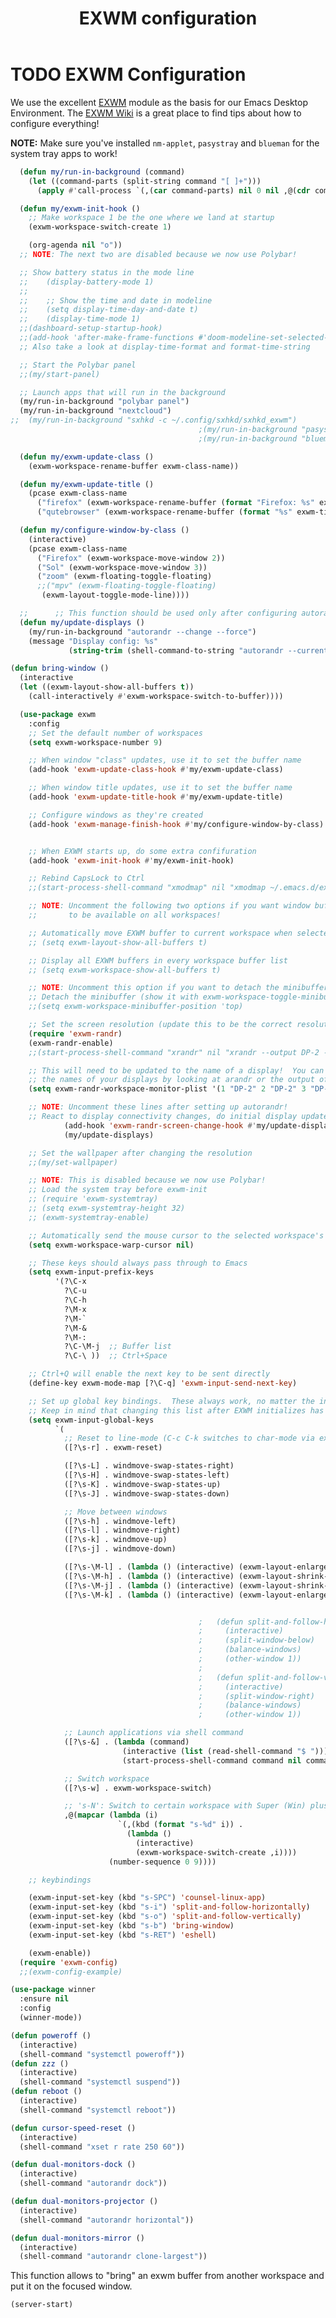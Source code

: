 #+TITLE: EXWM configuration
#+PROPERTY: header-args:emacs-lisp :tangle ./desktop.el

* TODO EXWM Configuration

We use the excellent [[https://github.com/ch11ng/exwm][EXWM]] module as the basis for our Emacs Desktop Environment.  The [[https://github.com/ch11ng/exwm/wiki][EXWM Wiki]] is a great place to find tips about how to configure everything!

*NOTE:* Make sure you've installed =nm-applet=, =pasystray= and =blueman= for the system tray apps to work!

#+begin_src emacs-lisp
      (defun my/run-in-background (command)
        (let ((command-parts (split-string command "[ ]+")))
          (apply #'call-process `(,(car command-parts) nil 0 nil ,@(cdr command-parts)))))

      (defun my/exwm-init-hook ()
        ;; Make workspace 1 be the one where we land at startup
        (exwm-workspace-switch-create 1)

        (org-agenda nil "o")) 
      ;; NOTE: The next two are disabled because we now use Polybar!

      ;; Show battery status in the mode line
      ;;    (display-battery-mode 1)
      ;;
      ;;    ;; Show the time and date in modeline
      ;;    (setq display-time-day-and-date t)
      ;;    (display-time-mode 1)
      ;;(dashboard-setup-startup-hook)
      ;;(add-hook 'after-make-frame-functions #'doom-modeline-set-selected-window)
      ;; Also take a look at display-time-format and format-time-string

      ;; Start the Polybar panel
      ;;(my/start-panel)

      ;; Launch apps that will run in the background
      (my/run-in-background "polybar panel")
      (my/run-in-background "nextcloud")
    ;;  (my/run-in-background "sxhkd -c ~/.config/sxhkd/sxhkd_exwm")
                                              ;(my/run-in-background "pasystray")
                                              ;(my/run-in-background "blueman-applet"))

      (defun my/exwm-update-class ()
        (exwm-workspace-rename-buffer exwm-class-name))

      (defun my/exwm-update-title ()
        (pcase exwm-class-name
          ("firefox" (exwm-workspace-rename-buffer (format "Firefox: %s" exwm-title)))
          ("qutebrowser" (exwm-workspace-rename-buffer (format "%s" exwm-title)))))

      (defun my/configure-window-by-class ()
        (interactive)
        (pcase exwm-class-name
          ("Firefox" (exwm-workspace-move-window 2))
          ("Sol" (exwm-workspace-move-window 3))
          ("zoom" (exwm-floating-toggle-floating)
          ;;("mpv" (exwm-floating-toggle-floating)
           (exwm-layout-toggle-mode-line))))

      ;;      ;; This function should be used only after configuring autorandr!
      (defun my/update-displays ()
        (my/run-in-background "autorandr --change --force")
        (message "Display config: %s"
                 (string-trim (shell-command-to-string "autorandr --current"))))

    (defun bring-window ()
      (interactive
      (let ((exwm-layout-show-all-buffers t))
        (call-interactively #'exwm-workspace-switch-to-buffer))))

      (use-package exwm
        :config
        ;; Set the default number of workspaces
        (setq exwm-workspace-number 9)

        ;; When window "class" updates, use it to set the buffer name
        (add-hook 'exwm-update-class-hook #'my/exwm-update-class)

        ;; When window title updates, use it to set the buffer name
        (add-hook 'exwm-update-title-hook #'my/exwm-update-title)

        ;; Configure windows as they're created
        (add-hook 'exwm-manage-finish-hook #'my/configure-window-by-class)


        ;; When EXWM starts up, do some extra confifuration
        (add-hook 'exwm-init-hook #'my/exwm-init-hook)

        ;; Rebind CapsLock to Ctrl
        ;;(start-process-shell-command "xmodmap" nil "xmodmap ~/.emacs.d/exwm/Xmodmap")

        ;; NOTE: Uncomment the following two options if you want window buffers
        ;;       to be available on all workspaces!

        ;; Automatically move EXWM buffer to current workspace when selected
        ;; (setq exwm-layout-show-all-buffers t)

        ;; Display all EXWM buffers in every workspace buffer list
        ;; (setq exwm-workspace-show-all-buffers t)

        ;; NOTE: Uncomment this option if you want to detach the minibuffer!
        ;; Detach the minibuffer (show it with exwm-workspace-toggle-minibuffer)
        ;;(setq exwm-workspace-minibuffer-position 'top)

        ;; Set the screen resolution (update this to be the correct resolution for your screen!)
        (require 'exwm-randr)
        (exwm-randr-enable)
        ;;(start-process-shell-command "xrandr" nil "xrandr --output DP-2 --primary --mode 1600x900 --pos 0x0 --rotate normal")

        ;; This will need to be updated to the name of a display!  You can find
        ;; the names of your displays by looking at arandr or the output of xrandr
        (setq exwm-randr-workspace-monitor-plist '(1 "DP-2" 2 "DP-2" 3 "DP-2" 4 "DP-2" 5 "DP-2" 6 "DP-2" 7 "LVDS-1" 8 "LVDS-1" 9 "LVDS-1"))

        ;; NOTE: Uncomment these lines after setting up autorandr!
        ;; React to display connectivity changes, do initial display update
                (add-hook 'exwm-randr-screen-change-hook #'my/update-displays)
                (my/update-displays)

        ;; Set the wallpaper after changing the resolution
        ;;(my/set-wallpaper)

        ;; NOTE: This is disabled because we now use Polybar!
        ;; Load the system tray before exwm-init
        ;; (require 'exwm-systemtray)
        ;; (setq exwm-systemtray-height 32)
        ;; (exwm-systemtray-enable)

        ;; Automatically send the mouse cursor to the selected workspace's display
        (setq exwm-workspace-warp-cursor nil)

        ;; These keys should always pass through to Emacs
        (setq exwm-input-prefix-keys
              '(?\C-x
                ?\C-u
                ?\C-h
                ?\M-x
                ?\M-`
                ?\M-&
                ?\M-:
                ?\C-\M-j  ;; Buffer list
                ?\C-\ ))  ;; Ctrl+Space

        ;; Ctrl+Q will enable the next key to be sent directly
        (define-key exwm-mode-map [?\C-q] 'exwm-input-send-next-key)

        ;; Set up global key bindings.  These always work, no matter the input state!
        ;; Keep in mind that changing this list after EXWM initializes has no effect.
        (setq exwm-input-global-keys
              `(
                ;; Reset to line-mode (C-c C-k switches to char-mode via exwm-input-release-keyboard)
                ([?\s-r] . exwm-reset)

                ([?\s-L] . windmove-swap-states-right)
                ([?\s-H] . windmove-swap-states-left)
                ([?\s-K] . windmove-swap-states-up)
                ([?\s-J] . windmove-swap-states-down)

                ;; Move between windows
                ([?\s-h] . windmove-left)
                ([?\s-l] . windmove-right)
                ([?\s-k] . windmove-up)
                ([?\s-j] . windmove-down)

                ([?\s-\M-l] . (lambda () (interactive) (exwm-layout-enlarge-window-horizontally 10))) 
                ([?\s-\M-h] . (lambda () (interactive) (exwm-layout-shrink-window-horizontally 10))) 
                ([?\s-\M-j] . (lambda () (interactive) (exwm-layout-shrink-window 10))) 
                ([?\s-\M-k] . (lambda () (interactive) (exwm-layout-enlarge-window 10))) 


                                              ;	  (defun split-and-follow-horizontally ()
                                              ;	    (interactive)
                                              ;	    (split-window-below)
                                              ;	    (balance-windows)
                                              ;	    (other-window 1))
                                              ;	  
                                              ;	  (defun split-and-follow-vertically ()
                                              ;	    (interactive)
                                              ;	    (split-window-right)
                                              ;	    (balance-windows)
                                              ;	    (other-window 1))

                ;; Launch applications via shell command
                ([?\s-&] . (lambda (command)
                             (interactive (list (read-shell-command "$ ")))
                             (start-process-shell-command command nil command)))

                ;; Switch workspace
                ([?\s-w] . exwm-workspace-switch)

                ;; 's-N': Switch to certain workspace with Super (Win) plus a number key (0 - 9)
                ,@(mapcar (lambda (i)
                            `(,(kbd (format "s-%d" i)) .
                              (lambda ()
                                (interactive)
                                (exwm-workspace-switch-create ,i))))
                          (number-sequence 0 9))))

        ;; keybindings

        (exwm-input-set-key (kbd "s-SPC") 'counsel-linux-app)
        (exwm-input-set-key (kbd "s-i") 'split-and-follow-horizontally)
        (exwm-input-set-key (kbd "s-o") 'split-and-follow-vertically)
        (exwm-input-set-key (kbd "s-b") 'bring-window)
        (exwm-input-set-key (kbd "s-RET") 'eshell)

        (exwm-enable))
      (require 'exwm-config)
      ;;(exwm-config-example)

#+end_src


#+begin_src emacs-lisp
  (use-package winner
    :ensure nil
    :config
    (winner-mode))
#+end_src

#+begin_src emacs-lisp
  (defun poweroff ()
    (interactive)
    (shell-command "systemctl poweroff"))
  (defun zzz ()
    (interactive)
    (shell-command "systemctl suspend"))
  (defun reboot ()
    (interactive)
    (shell-command "systemctl reboot"))

  (defun cursor-speed-reset ()
    (interactive)
    (shell-command "xset r rate 250 60"))

  (defun dual-monitors-dock ()
    (interactive)
    (shell-command "autorandr dock"))

  (defun dual-monitors-projector ()
    (interactive)
    (shell-command "autorandr horizontal"))

  (defun dual-monitors-mirror ()
    (interactive)
    (shell-command "autorandr clone-largest"))
#+end_src

  This function allows to "bring" an exwm buffer from another workspace and put it on the focused window.
  #+begin_src emacs-lisp
(server-start)
#+end_src
